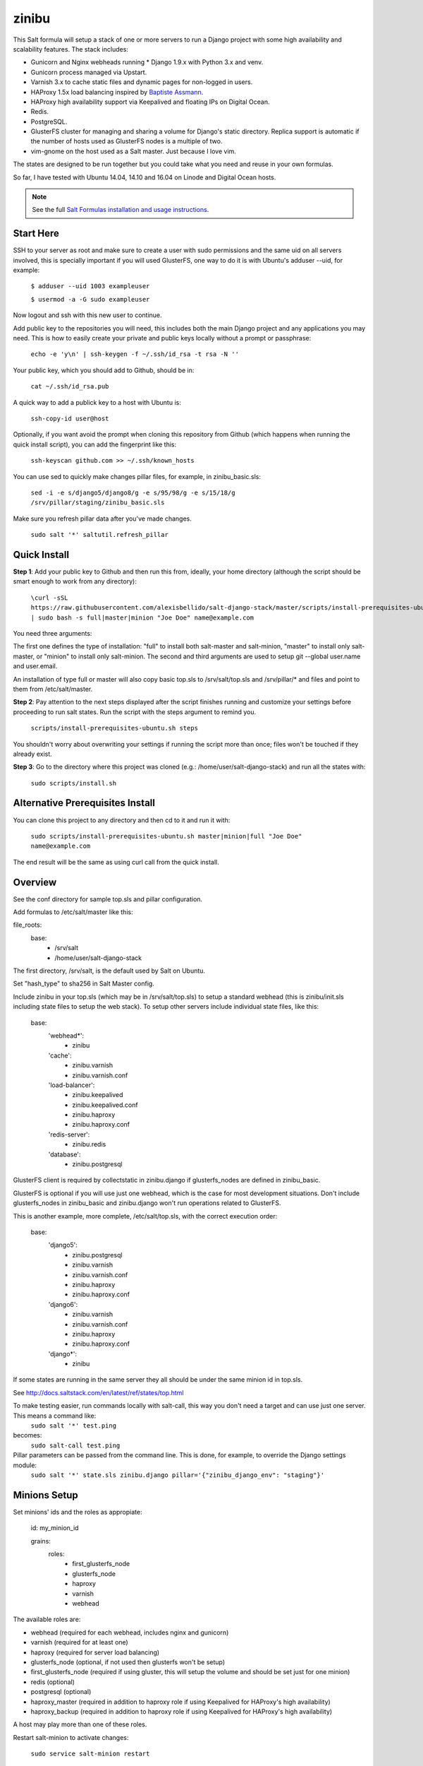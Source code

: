 =========
zinibu
=========

This Salt formula will setup a stack of one or more servers to run a Django project with some high availability and scalability features. The stack includes:

* Gunicorn and Nginx webheads running * Django 1.9.x with Python 3.x and venv.
* Gunicorn process managed via Upstart.
* Varnish 3.x to cache static files and dynamic pages for non-logged in users.
* HAProxy 1.5x load balancing inspired by `Baptiste Assmann`_.
* HAProxy high availability support via Keepalived and floating IPs on Digital Ocean.
* Redis.
* PostgreSQL.
* GlusterFS cluster for managing and sharing a volume for Django's static directory. Replica support is automatic if the number of hosts used as GlusterFS nodes is a multiple of two.
* vim-gnome on the host used as a Salt master. Just because I love vim.

The states are designed to be run together but you could take what you need and reuse in your own formulas.

So far, I have tested with Ubuntu 14.04, 14.10 and 16.04 on Linode and Digital Ocean hosts.

.. note::


    See the full `Salt Formulas installation and usage instructions
    <http://docs.saltstack.com/en/latest/topics/development/conventions/formulas.html>`_.

Start Here
============

SSH to your server as root and make sure to create a user with sudo permissions and the same uid on all servers involved, this is specially important if you will used GlusterFS, one way to do it is with Ubuntu's adduser --uid, for example:

  ``$ adduser --uid 1003 exampleuser``

  ``$ usermod -a -G sudo exampleuser``

Now logout and ssh with this new user to continue.

Add public key to the repositories you will need, this includes both the main Django project and any applications you may need. This is how to easily create your private and public keys locally without a prompt or passphrase:

  ``echo -e 'y\n' | ssh-keygen -f ~/.ssh/id_rsa -t rsa -N ''``

Your public key, which you should add to Github, should be in:

  ``cat ~/.ssh/id_rsa.pub`` 

A quick way to add a publick key to a host with Ubuntu is:

  ``ssh-copy-id user@host`` 

Optionally, if you want avoid the prompt when cloning this repository from Github (which happens when running the quick install script), you can add the fingerprint like this:

  ``ssh-keyscan github.com >> ~/.ssh/known_hosts``

You can use sed to quickly make changes pillar files, for example, in zinibu_basic.sls:

  ``sed -i -e s/django5/django8/g -e s/95/98/g -e s/15/18/g /srv/pillar/staging/zinibu_basic.sls``

Make sure you refresh pillar data after you've made changes.

  ``sudo salt '*' saltutil.refresh_pillar``

Quick Install
===============

**Step 1**: Add your public key to Github and then run this from, ideally, your home directory (although the script should be smart enough to work from any directory):

  ``\curl -sSL https://raw.githubusercontent.com/alexisbellido/salt-django-stack/master/scripts/install-prerequisites-ubuntu.sh | sudo bash -s full|master|minion "Joe Doe" name@example.com``

You need three arguments:

The first one defines the type of installation: "full" to install both salt-master and salt-minion, "master" to install only salt-master, or "minion" to install only salt-minion.
The second and third arguments are used to setup git --global user.name and user.email.

An installation of type full or master will also copy basic top.sls to /srv/salt/top.sls and /srv/pillar/* and files and point to them from /etc/salt/master.

**Step 2**: Pay attention to the next steps displayed after the script finishes running and customize your settings before proceeding to run salt states. Run the script with the steps argument to remind you.

  ``scripts/install-prerequisites-ubuntu.sh steps``

You shouldn't worry about overwriting your settings if running the script more than once; files won't be touched if they already exist.

**Step 3**: Go to the directory where this project was cloned (e.g.: /home/user/salt-django-stack) and run all the states with:

  ``sudo scripts/install.sh``

Alternative Prerequisites Install
===================================

You can clone this project to any directory and then cd to it and run it with:

  ``sudo scripts/install-prerequisites-ubuntu.sh master|minion|full "Joe Doe" name@example.com``

The end result will be the same as using curl call from the quick install.

Overview
========

See the conf directory for sample top.sls and pillar configuration.

Add formulas to /etc/salt/master like this:

file_roots:
  base:
    - /srv/salt
    - /home/user/salt-django-stack

The first directory, /srv/salt, is the default used by Salt on Ubuntu.

Set "hash_type" to sha256 in Salt Master config.

Include zinibu in your top.sls (which may be in /srv/salt/top.sls) to setup a standard webhead (this is zinibu/init.sls including state files to setup the web stack). To setup other servers include individual state files, like this:

  base:
    'webhead*':
      - zinibu
    'cache':
      - zinibu.varnish
      - zinibu.varnish.conf
    'load-balancer':
      - zinibu.keepalived
      - zinibu.keepalived.conf
      - zinibu.haproxy
      - zinibu.haproxy.conf
    'redis-server':
      - zinibu.redis
    'database':
      - zinibu.postgresql

GlusterFS client is required by collectstatic in zinibu.django if glusterfs_nodes are defined in zinibu_basic.

GlusterFS is optional if you will use just one webhead, which is the case for most development situations. Don't include glusterfs_nodes in zinibu_basic and zinibu.django won't run operations related to GlusterFS.

This is another example, more complete, /etc/salt/top.sls, with the correct execution order:

  base:
    'django5':
      - zinibu.postgresql
      - zinibu.varnish
      - zinibu.varnish.conf
      - zinibu.haproxy
      - zinibu.haproxy.conf
    'django6':
      - zinibu.varnish
      - zinibu.varnish.conf
      - zinibu.haproxy
      - zinibu.haproxy.conf
    'django*':
      - zinibu

If some states are running in the same server they all should be under the same minion id in top.sls.

See http://docs.saltstack.com/en/latest/ref/states/top.html

To make testing easier, run commands locally with salt-call, this way you don't need a target and can use just one server. This means a command like:
  ``sudo salt '*' test.ping``

becomes:
  ``sudo salt-call test.ping``


Pillar parameters can be passed from the command line. This is done, for example, to override the Django settings module:
  ``sudo salt '*' state.sls zinibu.django pillar='{"zinibu_django_env": "staging"}'``


Minions Setup
================

Set minions' ids and the roles as appropiate:

  id: my_minion_id

  grains:
    roles:
      - first_glusterfs_node
      - glusterfs_node
      - haproxy
      - varnish
      - webhead

The available roles are:

* webhead (required for each webhead, includes nginx and gunicorn)
* varnish (required for at least one)
* haproxy (required for server load balancing)
* glusterfs_node (optional, if not used then glusterfs won't be setup)
* first_glusterfs_node (required if using gluster, this will setup the volume and should be set just for one minion)
* redis (optional)
* postgresql (optional)
* haproxy_master (required in addition to haproxy role if using Keepalived for HAProxy's high availability)
* haproxy_backup (required in addition to haproxy role if using Keepalived for HAProxy's high availability)

A host may play more than one of these roles.

Restart salt-minion to activate changes:

  ``sudo service salt-minion restart``


Adding more nodes to GlusterFS
=================================

If more servers are added to work as glusterfs nodes (role: glusterfs_node in /etc/salt/minion) then you should expand
the volume manually and rebalance it. It's important to note that you need to add new peers from a node already in the pool
and use force when adding the bricks because of the new bricks being created in the root partition.

To start, you first need a minion install of salt-django-stack as described in the Quick Start section of this document,
add the minions, configure pillar items accordingly to include the new minions and then run zinibu.boostrap to update
settings for the existing volumes and setup the basics of GlusterFS:

  ``sudo salt-run state.orchestrate zinibu.bootstrap``

From here on, you need to go manual.  Here's an example set of commands that assume you're adding 192.168.33.18 and 192.168.33.19
to expand a volume called static-zinibu.

  ``sudo gluster peer probe 192.168.33.19``

  ``sudo gluster peer status``

  ``sudo gluster volume info``

  ``sudo gluster volume add-brick static-zinibu 192.168.33.19:/var/exports/static-zinibu 192.168.33.20:/var/exports/static-zinibu force``

  ``sudo gluster volume rebalance static-zinibu start``

  ``sudo gluster volume rebalance static-zinibu status``

We need to explore a little more about the rebalancing when using more than one volume, maybe stop the volume during the process to
avoid storing files in the incorrect volumes.

To shrink the volume you can use something like this:

  ``sudo gluster volume remove-brick media-zinibu 192.168.33.19:/var/exports/media-zinibu 192.168.33.20:/var/exports/media-zinibu force``
  ``sudo gluster volume info media-zinibu``

Remember, when shrinking distributed replicated and distributed striped volumes, you need to remove a number of bricks
that is a multiple of the replica or stripe count.

See https://gluster.readthedocs.io/en/latest/Administrator%20Guide/Managing%20Volumes/#expanding-volumes


Adding more webheads
=================================

Run the minion install for the new hosts as described in Quick Install, setup /srv/salt/top.sls to target the new minions and
update pillar data (probably just /srv/pillar/staging/zinibu_basic.sls (being staging the environment you are modifying) and rerun:


  ``sudo scripts/install.sh``


HAProxy and high availability
=================================

frontend ft_web and www-https (if using SSL) use public IP or, if using Keepalived with Digital Ocean's floating IPs, an anchor IP.
frontend ft_web_static uses a private IP and it's used by Varnish servers to update their cache.

To enable SSL termination obtain an SSL certificate or create a self-signed one (see instructions below), we're using .pem for this example, and put it in a directory for each of your HAProxy servers, like /etc/haproxy/ssl, then add the following pillar data to zinibu_basic.sls:

  ``haproxy_ssl_cert: /etc/haproxy/ssl/haproxy.pem``

  
To create a self-signed SSL certificate
========================================

When asked for a fully qualified domain name (FQDN) you can enter subdomain.example.com or *.example.com


  ``$ mkdir /etc/haproxy/ssl``
  ``$ openssl req -x509 -nodes -days 365 -newkey rsa:2048 -keyout /etc/haproxy/ssl/haproxy.key -out /etc/haproxy/ssl/haproxy.crt``
  ``$ cd /etc/haproxy/ssl/``
  ``$ cat haproxy.crt haproxy.key > haproxy.pem``


Create .pem to use with HAProxy from Comodo PositiveSSL
=========================================================

For this example we're creating a new file at /etc/haproxy/ssl/haproxy.pem using the key file generated when requesting the certificate and the bundle and crt files provided by Comodo.

  ``$ cd /etc/haproxy/ssl``
  ``$ rm haproxy.pem``
  ``$ cat zinibu.com.key >> haproxy.pem``
  ``$ cat zinibu_com.crt >> haproxy.pem``
  ``$ cat zinibu_com.ca-bundle >> haproxy.pem``

  
Keepalived and high availability
=================================

Currently, high availability for HAProxy with Keepalived only works with floating IPs as provided by `Digital Ocean`_, so you need to setup pillar data for zinibu_basic.do_token and anchor_ip for each haproxy_server to be used instead of zinibu_basic.project.haproxy_frontend_public_ip.

Get anchor with:
  ``curl 169.254.169.254/metadata/v1/interfaces/public/0/anchor_ipv4/address && echo``

You should setup the roles grain in one and only one minion as haproxy_master and another as haproxy_backup.

Also, the keepalived states should run before varnish and haproxy states to make sure ip addresses are bound. The states are zinibu.keepalived and zinibu.keepalived.conf, in that order.

Note that the priority value in keepalived.conf for the master and backup hosts has to be changed to 101 and 100 because the weight is 2 or the track script won't run.

In progress: See linode/conf/etc/network/interfaces for an example of how to configure an extra public IP and private IP for a Linode to use with IP swapping.


Pillar Setup
================

Create the pillar directory and point /etc/salt/master to it:

  pillar_roots:
    base:
      - /srv/pillar
  staging:
    - /srv/pillar/staging
  production:
    - /srv/pillar/production

Copy the files from zinibu/pillar_data to /srv/pillar and now you can use the pillar data for your configuration. As you make changes to the pillar files in /srv/pillar, copy the changes to pillar_data the repository. Avoid keeping credentials and any other private data in the repository.

The goal is to keep separate pillar SLS files for each state.
 
Note that some pillar files are common to staging and production, with the pillar_roots configuration above they'll live in /srv/pillar, and others are specific to staging or production, living in the corresponding subdirectories (/srv/pillar/staging or /srv/pillar/production). These environment-specific pillar files are: zinibu_basic.sls, zinibu_django.sls and zinibu_postgresql.sls.

Check example in conf/srv/pillar/top.sls to see how environments and minion targeting are used for pillar data.

Make it All Run
=================

To run all states in the correct order, run from the salt master, this is what scripts/install.sh:

  ``sudo salt-run state.orchestrate zinibu.bootstrap``

  ``sudo salt '*' state.highstate``

  ``salt -G 'roles:varnish' service.restart varnish``

state.orchestrate is important to make sure the GlusterFS volumes are setup in the correct order.

Run remotely with Fabric
==========================

Install Fabric locally (via pip, just for Python 2.5-2.7) and change to the scripts directory to run commands against the master host like this:

  ``fab -H host salt_ping``

This will probably be the preferred method to deploy.



Troubleshooting
================

*No Top file or external nodes data matches found*

You may have a repeated minion id in top.sls. Make sure a target name is used just once.

*HAProxy shows the cache servers not running*

It seems Varnish needs to be restarted manually at the end of the first state.highstate. You can target the appropiate hosts to do it with just one command:

   ``sudo salt 'hostname' service.restart varnish``

*TypeError encountered executing state.highstate: cannot concatenate 'str' and 'ConstructorError' objects. See debug log for more info.*

You have a duplicate selector in your top.sls. See https://github.com/saltstack/salt/issues/16753.


Testing
================

Run some state on some host for testing, for example:

  ``sudo salt 'hostname' state.sls zinibu.python``


Available states
================

.. contents::
    :local:

``zinibu``
---------

Installs the needed packages and services for a Django webhead.

``zinibu.varnish``
----------------

Setups Varnish to load balance and cache the webheads.

``zinibu.python``
----------------

Installs the required Python software and creates a virtual environment.

salt 'minion_id' state.sls zinibu.python

The default name for the virtual environment is provided by pillar as pyvenv_name but
can be overriden like this:

salt 'minion_id' state.sls zinibu.python pillar='{"zinibu_basic": {"project": {"name": "zinibu_stage"}}}'

A virtual environment can be manually activated like this on each minion:
source /home/vagrant/pyvenvs/zinibu_dev/bin/activate

``zinibu.python.rmenv``
-----------------------

Remove a virtual environment. Note how pillar data can be passed at the command line to override pyvenv_name.

Note the pyvenvs_dir key refers to the part of the path after /home/user, for example, in /home/user/some_dir, pyvenvs would be "some_dir".

salt 'minion_id' state.sls zinibu.python.rmenv pillar='{"zinibu_basic": {"app_user": "vagrant", "app_group": "vagrant", "project": {"name": "zinibu_dev", "pyvenvs_dir": "pyvenvs"}} }'

To pass a list, use something like:

salt '*' state.highstate pillar='["cheese", "milk", "bread"]'

``zinibu.python.python_test``
-----------------------

  ``sudo salt-call state.sls zinibu.python.python_test``

``zinibu.django``
----------------

zinibu.python installed the Python packages and zinibu.django will install a Django project and related applications. 

To install Python packages in the webheads, including the latest version of Django, which needs to be set in /srv/pillar/zinibu_python.sls, run:

  ``sudo salt '*' state.sls zinibu.python``

Logged in as the user who owns the project (app_user in zinibu_basic pillar) you can activate the Python environment like this:

  ``$ source ~/pyvenvs/zinibu_dev/bin/activate``

then change to the directory of the project, e.g. /home/user/zinibu_dev, and manage it with django-admin.py:
  ``$ django-admin.py help --pythonpath=`pwd` --settings=zinibu_dev.settings``

Instead of django-admin.py, you can also use manage.py, a thin wrapper, from the directory of the project and may require to call it with python:
  ``$ python manage.py help``

or without:
  ``$ ./manage.py  help``

And easier way of setting the Python environment is using the bash script created by Salt, which we call the runner. For a project of name zinibu this would be:

    ``source ~/run-zinibu.sh setenv``

This will point DJANGO_SETTINGS_MODULE to the correct settings module so that you can just change directory to the project and run:

    ``django-admin help --pythonpath=$(pwd)``


Deploying
===========

The project and the application it uses should be deployed via orchestration like this:

  ``sudo salt-run state.orchestrate zinibu.deploy``

This is currently work in progress and and applies only to the Django project at this point. We should try to reuse the states used for the initial setup. See more details in TODO.rst and note the checks for the deploy value in zinibu.django.init.


Additional Resources
====================

* `Django Zinibu Skeleton`_ application.


Future Plans
============

* HAProxy high availability with Keepalived for Linode.
* Control Gunicorn with systemd, the new services manager by Ubuntu 15.04.
* Varnish 4 support. It's the default starting with Ubuntu 14.10.
* High availability Redis.
* High availability PostgreSQL. pgpool-II?

Some test commands
====================

  ``sudo salt-key -L``

  ``sudo salt-key -a django*``

  ``sudo salt '*' test.ping``

  ``sudo salt '*' pillar.items``

  ``sudo salt 'staging1' pillar.item django``

  ``sudo salt '*' grains.item lsb_distrib_release``

  ``sudo salt '*' state.highstate``

  ``sudo salt django5 pillar.items``

  ``sudo salt '*' pillar.items``
  
  ``sudo salt '*' saltutil.refresh_pillar``

  ``sudo salt django5 state.sls zinibu.python``

  ``history | grep "sudo salt"``

  ``sudo salt-call test.ping``

  ``sudo salt-call state.sls zinibu.python``

.. _`Digital Ocean`: https://www.digitalocean.com/community/tutorials/how-to-set-up-highly-available-haproxy-servers-with-keepalived-and-floating-ips-on-ubuntu-14-04
.. _`Baptiste Assmann`: http://blog.haproxy.com/2012/08/25/haproxy-varnish-and-the-single-hostname-website/
.. _`Django Zinibu Skeleton`: https://github.com/alexisbellido/django-zinibu-skeleton
